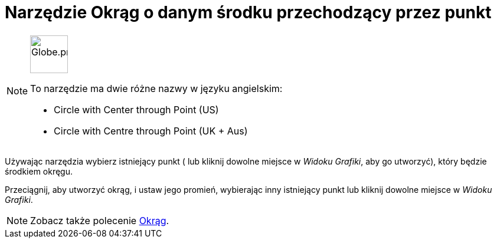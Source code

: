 = Narzędzie Okrąg o danym środku przechodzący przez punkt
:page-en: tools/Circle_with_Center_through_Point
ifdef::env-github[:imagesdir: /en/modules/ROOT/assets/images]

[NOTE]
====
image:64px-Globe.png[Globe.png,width=64,height=64,role=left]

To narzędzie ma dwie różne nazwy w języku angielskim:

* Circle with Center through Point (US)  
* Circle with Centre through Point (UK + Aus)  

====

Używając narzędzia wybierz istniejący punkt ( lub kliknij dowolne miejsce w _Widoku Grafiki_, aby go utworzyć), który będzie środkiem okręgu.

Przeciągnij, aby utworzyć okrąg, i ustaw jego promień, wybierając inny istniejący punkt lub kliknij dowolne miejsce w _Widoku Grafiki_.

[NOTE]
====

Zobacz także polecenie xref:/commands/Okrąg.adoc[Okrąg].

====
